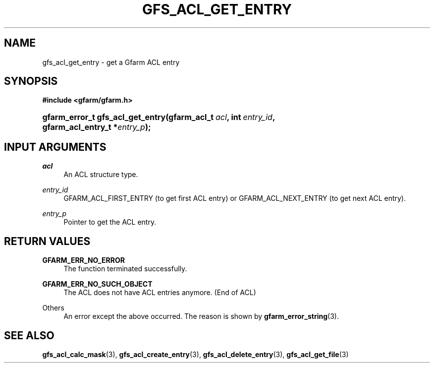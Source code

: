 '\" t
.\"     Title: gfs_acl_get_entry
.\"    Author: [FIXME: author] [see http://docbook.sf.net/el/author]
.\" Generator: DocBook XSL Stylesheets v1.76.1 <http://docbook.sf.net/>
.\"      Date: 14 Feb 2011
.\"    Manual: Gfarm
.\"    Source: Gfarm
.\"  Language: English
.\"
.TH "GFS_ACL_GET_ENTRY" "3" "14 Feb 2011" "Gfarm" "Gfarm"
.\" -----------------------------------------------------------------
.\" * Define some portability stuff
.\" -----------------------------------------------------------------
.\" ~~~~~~~~~~~~~~~~~~~~~~~~~~~~~~~~~~~~~~~~~~~~~~~~~~~~~~~~~~~~~~~~~
.\" http://bugs.debian.org/507673
.\" http://lists.gnu.org/archive/html/groff/2009-02/msg00013.html
.\" ~~~~~~~~~~~~~~~~~~~~~~~~~~~~~~~~~~~~~~~~~~~~~~~~~~~~~~~~~~~~~~~~~
.ie \n(.g .ds Aq \(aq
.el       .ds Aq '
.\" -----------------------------------------------------------------
.\" * set default formatting
.\" -----------------------------------------------------------------
.\" disable hyphenation
.nh
.\" disable justification (adjust text to left margin only)
.ad l
.\" -----------------------------------------------------------------
.\" * MAIN CONTENT STARTS HERE *
.\" -----------------------------------------------------------------
.SH "NAME"
gfs_acl_get_entry \- get a Gfarm ACL entry
.SH "SYNOPSIS"
.sp
.ft B
.nf
#include <gfarm/gfarm\&.h>
.fi
.ft
.HP \w'gfarm_error_t\ gfs_acl_get_entry('u
.BI "gfarm_error_t\ gfs_acl_get_entry(gfarm_acl_t\ " "acl" ", int\ " "entry_id" ", gfarm_acl_entry_t\ *" "entry_p" ");"
.SH "INPUT ARGUMENTS"
.PP
\fIacl\fR
.RS 4
An ACL structure type\&.
.RE
.PP
\fIentry_id\fR
.RS 4
GFARM_ACL_FIRST_ENTRY (to get first ACL entry) or GFARM_ACL_NEXT_ENTRY (to get next ACL entry)\&.
.RE
.PP
\fIentry_p\fR
.RS 4
Pointer to get the ACL entry\&.
.RE
.SH "RETURN VALUES"
.PP
\fBGFARM_ERR_NO_ERROR\fR
.RS 4
The function terminated successfully\&.
.RE
.PP
\fBGFARM_ERR_NO_SUCH_OBJECT\fR
.RS 4
The ACL does not have ACL entries anymore\&. (End of ACL)
.RE
.PP
Others
.RS 4
An error except the above occurred\&. The reason is shown by
\fBgfarm_error_string\fR(3)\&.
.RE
.SH "SEE ALSO"
.PP

\fBgfs_acl_calc_mask\fR(3),
\fBgfs_acl_create_entry\fR(3),
\fBgfs_acl_delete_entry\fR(3),
\fBgfs_acl_get_file\fR(3)
